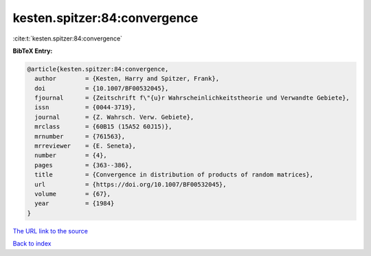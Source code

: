 kesten.spitzer:84:convergence
=============================

:cite:t:`kesten.spitzer:84:convergence`

**BibTeX Entry:**

.. code-block:: bibtex

   @article{kesten.spitzer:84:convergence,
     author        = {Kesten, Harry and Spitzer, Frank},
     doi           = {10.1007/BF00532045},
     fjournal      = {Zeitschrift f\"{u}r Wahrscheinlichkeitstheorie und Verwandte Gebiete},
     issn          = {0044-3719},
     journal       = {Z. Wahrsch. Verw. Gebiete},
     mrclass       = {60B15 (15A52 60J15)},
     mrnumber      = {761563},
     mrreviewer    = {E. Seneta},
     number        = {4},
     pages         = {363--386},
     title         = {Convergence in distribution of products of random matrices},
     url           = {https://doi.org/10.1007/BF00532045},
     volume        = {67},
     year          = {1984}
   }

`The URL link to the source <https://doi.org/10.1007/BF00532045>`__


`Back to index <../By-Cite-Keys.html>`__
